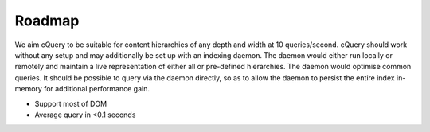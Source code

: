 Roadmap
=======

We aim cQuery to be suitable for content hierarchies of any depth and width at 10 queries/second. cQuery should work without any setup and may additionally be set up with an indexing daemon. The daemon would either run locally or remotely and maintain a live representation of either all or pre-defined hierarchies. The daemon would optimise common queries. It should be possible to query via the daemon directly, so as to allow the daemon to persist the entire index in-memory for additional performance gain.

- Support most of DOM
- Average query in <0.1 seconds
